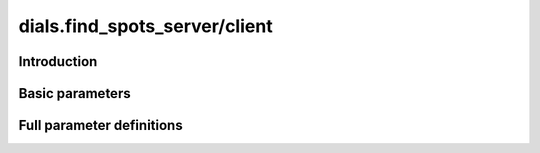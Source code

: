 dials.find_spots_server/client
==============================

Introduction
------------

.. python_string:: dials.command_line.find_spots_server.help_message

Basic parameters
----------------

.. phil:: dials.command_line.find_spots_server.phil_scope
   :expert-level: 0
   :attributes-level: 0


Full parameter definitions
--------------------------

.. phil:: dials.command_line.find_spots_server.phil_scope
   :expert-level: 2
   :attributes-level: 2
